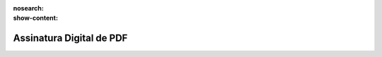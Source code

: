 :nosearch:
:show-content:

=========================
Assinatura Digital de PDF
=========================
